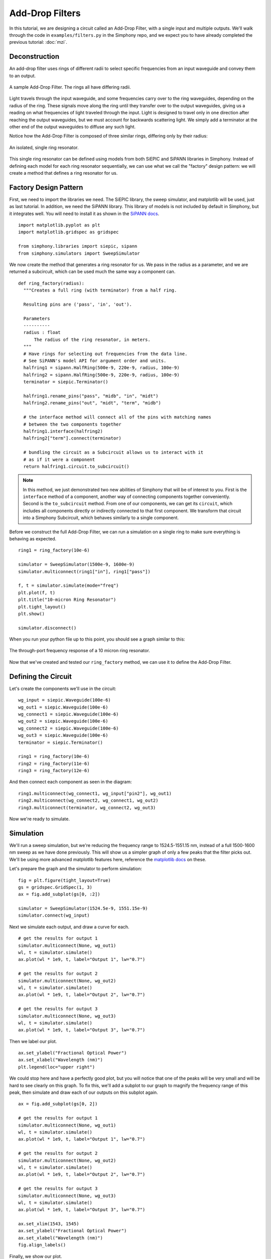 .. _example-filters:


Add-Drop Filters
================
In this tutorial, we are designing a circuit called an
Add-Drop Filter, with a single input and multiple outputs.
We'll walk through the code in ``examples/filters.py`` in
the Simphony repo, and we expect you to have already
completed the previous tutorial: :doc:`mzi`.


Deconstruction
--------------
An add-drop filter uses rings of different radii to select
specific frequencies from an input waveguide and convey them
to an output.

.. figure:: images/filters.png
  :alt: Add-Drop Filter
  :align: center

  A sample Add-Drop Filter. The rings all have differing
  radii.

Light travels through the input waveguide, and some
frequencies carry over to the ring waveguides, depending on
the radius of the ring. These signals move along the ring
until they transfer over to the output waveguides, giving us
a reading on what frequencies of light traveled through the
input. Light is designed to travel only in one direction
after reaching the output waveguides, but we must account
for backwards scattering light. We simply add a terminator
at the other end of the output waveguides to diffuse any
such light.

Notice how the Add-Drop Filter is composed of three similar
rings, differing only by their radius:

.. figure:: images/ring.png
  :align: center

  An isolated, single ring resonator.

This single ring resonator can be defined using models from
both SiEPIC and SiPANN libraries in Simphony. Instead of
defining each model for each ring resonator sequentially,
we can use what we call the "factory" design pattern: we 
will create a method that defines a ring resonator for us.


Factory Design Pattern
----------------------
First, we need to import the libraries we need. The SiEPIC
library, the sweep simulator, and matplotlib will be used,
just as last tutorial. In addition, we need the SiPANN 
library. This library of models is not included by default
in Simphony, but it integrates well. You will need to 
install it as shown in the `SiPANN docs`_.

::

  import matplotlib.pyplot as plt
  import matplotlib.gridspec as gridspec

  from simphony.libraries import siepic, sipann
  from simphony.simulators import SweepSimulator

We now create the method that generates a ring resonator for
us. We pass in the radius as a parameter, and we are
returned a subcircuit, which can be used much the same way a
component can.

::

  def ring_factory(radius):
    """Creates a full ring (with terminator) from a half ring.

    Resulting pins are ('pass', 'in', 'out').

    Parameters
    ----------
    radius : float
        The radius of the ring resonator, in meters.
    """
    # Have rings for selecting out frequencies from the data line.
    # See SiPANN's model API for argument order and units.
    halfring1 = sipann.HalfRing(500e-9, 220e-9, radius, 100e-9)
    halfring2 = sipann.HalfRing(500e-9, 220e-9, radius, 100e-9)
    terminator = siepic.Terminator()

    halfring1.rename_pins("pass", "midb", "in", "midt")
    halfring2.rename_pins("out", "midt", "term", "midb")

    # the interface method will connect all of the pins with matching names
    # between the two components together
    halfring1.interface(halfring2)
    halfring2["term"].connect(terminator)

    # bundling the circuit as a Subcircuit allows us to interact with it
    # as if it were a component
    return halfring1.circuit.to_subcircuit()

.. note::
  In this method, we just demonstrated two new abilities of
  Simphony that will be of interest to you. First is the
  ``interface`` method of a component, another way of
  connecting components together conveniently. Second is the
  ``to_subcircuit`` method. From one of our components, we
  can get its ``circuit``, which includes all components 
  directly or indirectly connected to that first component.
  We transform that circuit into a Simphony Subcircuit,
  which behaves similarly to a single component.

Before we construct the full Add-Drop Filter, we can run a
simulation on a single ring to make sure everything is
behaving as expected.

::

  ring1 = ring_factory(10e-6)

  simulator = SweepSimulator(1500e-9, 1600e-9)
  simulator.multiconnect(ring1["in"], ring1["pass"])

  f, t = simulator.simulate(mode="freq")
  plt.plot(f, t)
  plt.title("10-micron Ring Resonator")
  plt.tight_layout()
  plt.show()

  simulator.disconnect()

When you run your python file up to this point, you should
see a graph similar to this:

.. figure:: images/10um_ring_res.png
  :align: center

  The through-port frequency response of a 10 micron ring
  resonator.

Now that we've created and tested our ``ring_factory``
method, we can use it to define the Add-Drop Filter.


Defining the Circuit
--------------------
Let's create the components we'll use in the circuit:

::

  wg_input = siepic.Waveguide(100e-6)
  wg_out1 = siepic.Waveguide(100e-6)
  wg_connect1 = siepic.Waveguide(100e-6)
  wg_out2 = siepic.Waveguide(100e-6)
  wg_connect2 = siepic.Waveguide(100e-6)
  wg_out3 = siepic.Waveguide(100e-6)
  terminator = siepic.Terminator()

  ring1 = ring_factory(10e-6)
  ring2 = ring_factory(11e-6)
  ring3 = ring_factory(12e-6)

And then connect each component as seen in the diagram:

::

  ring1.multiconnect(wg_connect1, wg_input["pin2"], wg_out1)
  ring2.multiconnect(wg_connect2, wg_connect1, wg_out2)
  ring3.multiconnect(terminator, wg_connect2, wg_out3)

Now we're ready to simulate.


Simulation
----------
We'll run a sweep simulation, but we're reducing the
frequency range to 1524.5-1551.15 nm, instead of a full 
1500-1600 nm sweep as we have done previously. This will 
show us a simpler graph of only a few peaks that the filter
picks out. We'll be using more advanced matplotlib features 
here, reference the `matplotlib docs`_ on these.

Let's prepare the graph and the simulator to perform
simulation:

::

  fig = plt.figure(tight_layout=True)
  gs = gridspec.GridSpec(1, 3)
  ax = fig.add_subplot(gs[0, :2])

  simulator = SweepSimulator(1524.5e-9, 1551.15e-9)
  simulator.connect(wg_input)

Next we simulate each output, and draw a curve for each.

::

  # get the results for output 1
  simulator.multiconnect(None, wg_out1)
  wl, t = simulator.simulate()
  ax.plot(wl * 1e9, t, label="Output 1", lw="0.7")

  # get the results for output 2
  simulator.multiconnect(None, wg_out2)
  wl, t = simulator.simulate()
  ax.plot(wl * 1e9, t, label="Output 2", lw="0.7")

  # get the results for output 3
  simulator.multiconnect(None, wg_out3)
  wl, t = simulator.simulate()
  ax.plot(wl * 1e9, t, label="Output 3", lw="0.7")

Then we label our plot.

::

  ax.set_ylabel("Fractional Optical Power")
  ax.set_xlabel("Wavelength (nm)")
  plt.legend(loc="upper right")

We could stop here and have a perfectly good plot, but you
will notice that one of the peaks will be very small and
will be hard to see clearly on this graph. To fix this,
we'll add a subplot to our graph to magnify the frequency
range of this peak, then simulate and draw each of our
outputs on this subplot again.

::

  ax = fig.add_subplot(gs[0, 2])

  # get the results for output 1
  simulator.multiconnect(None, wg_out1)
  wl, t = simulator.simulate()
  ax.plot(wl * 1e9, t, label="Output 1", lw="0.7")

  # get the results for output 2
  simulator.multiconnect(None, wg_out2)
  wl, t = simulator.simulate()
  ax.plot(wl * 1e9, t, label="Output 2", lw="0.7")

  # get the results for output 3
  simulator.multiconnect(None, wg_out3)
  wl, t = simulator.simulate()
  ax.plot(wl * 1e9, t, label="Output 3", lw="0.7")

  ax.set_xlim(1543, 1545)
  ax.set_ylabel("Fractional Optical Power")
  ax.set_xlabel("Wavelength (nm)")
  fig.align_labels()

Finally, we show our plot.

::

  plt.show()

What you should see when you run your Add-Drop circuit is
something like this:

.. figure:: images/add_drop_response.png
   :align: center

   The response of our designed add-drop filter.

And with that, this tutorial is concluded. For now, this is
the last tutorial in the series for learning Simphony. We
plan to write more for this series in future, but we hope
that this has sufficiently demonstrated the capabilities of
Simphony to you. If you wish, you may see the references
section to dive into the API for Simphony.

.. _SiPANN docs: https://sipann.readthedocs.io/en/latest/
.. _matplotlib docs: https://matplotlib.org/
